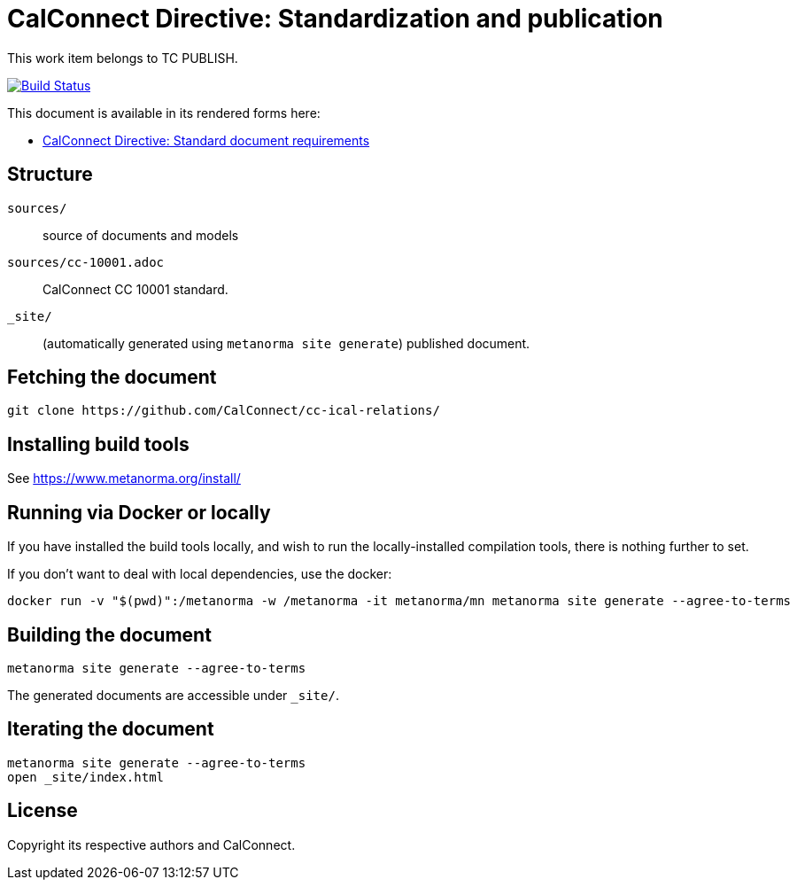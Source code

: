 = CalConnect Directive: Standardization and publication

This work item belongs to TC PUBLISH.

image:https://github.com/CalConnect/cc-directive-standardization-publication/actions/workflows/generate.yml/badge.svg["Build Status", link="https://github.com/CalConnect/cc-directive-standardization-publication/actions/workflows/generate.yml"]

This document is available in its rendered forms here:

* https://calconnect.github.io/cc-directive-standardization-publication/[CalConnect Directive: Standard document requirements]


== Structure

`sources/`::
source of documents and models

`sources/cc-10001.adoc`::
CalConnect CC 10001 standard.

`_site/`::
(automatically generated using `metanorma site generate`) published document.


== Fetching the document

[source,sh]
----
git clone https://github.com/CalConnect/cc-ical-relations/
----


== Installing build tools

See https://www.metanorma.org/install/


== Running via Docker or locally

If you have installed the build tools locally, and wish to run the
locally-installed compilation tools, there is nothing further to set.

If you don't want to deal with local dependencies, use the docker:

[source,sh]
----
docker run -v "$(pwd)":/metanorma -w /metanorma -it metanorma/mn metanorma site generate --agree-to-terms
----


== Building the document

[source,sh]
----
metanorma site generate --agree-to-terms
----

The generated documents are accessible under `_site/`.


== Iterating the document

[source,sh]
----
metanorma site generate --agree-to-terms
open _site/index.html
----


== License

Copyright its respective authors and CalConnect.
